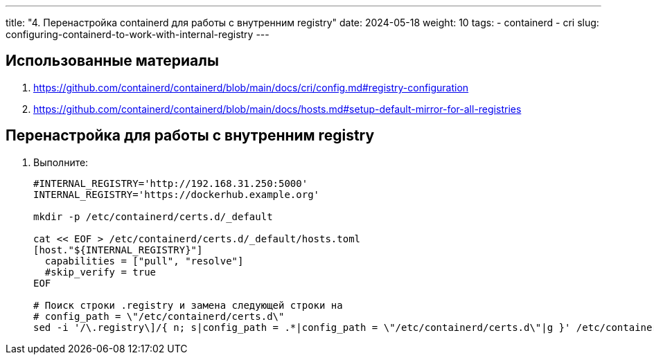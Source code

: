 ---
title: "4. Перенастройка containerd для работы с внутренним registry"
date: 2024-05-18
weight: 10
tags:
  - containerd
  - cri
slug: configuring-containerd-to-work-with-internal-registry
---

== Использованные материалы
. https://github.com/containerd/containerd/blob/main/docs/cri/config.md#registry-configuration
. https://github.com/containerd/containerd/blob/main/docs/hosts.md#setup-default-mirror-for-all-registries

== Перенастройка для работы с внутренним registry
. Выполните:
+
[,console]
----
#INTERNAL_REGISTRY='http://192.168.31.250:5000'
INTERNAL_REGISTRY='https://dockerhub.example.org'
 
mkdir -p /etc/containerd/certs.d/_default
 
cat << EOF > /etc/containerd/certs.d/_default/hosts.toml
[host."${INTERNAL_REGISTRY}"]
  capabilities = ["pull", "resolve"]
  #skip_verify = true
EOF
 
# Поиск строки .registry и замена следующей строки на
# config_path = \"/etc/containerd/certs.d\"
sed -i '/\.registry\]/{ n; s|config_path = .*|config_path = \"/etc/containerd/certs.d\"|g }' /etc/containerd/config.toml
----